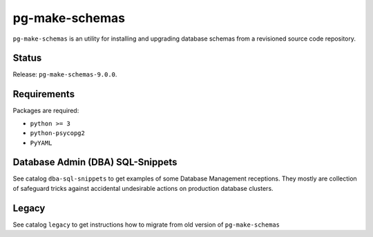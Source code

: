 pg-make-schemas
===============

``pg-make-schemas`` is an utility for installing and upgrading database schemas
from a revisioned source code repository.

Status
------

Release: ``pg-make-schemas-9.0.0``.

Requirements
------------

Packages are required:

* ``python >= 3``
* ``python-psycopg2``
* ``PyYAML``

Database Admin (DBA) SQL-Snippets
---------------------------------

See catalog ``dba-sql-snippets`` to get examples of some Database
Management receptions. They mostly are collection of safeguard tricks against
accidental undesirable actions on production database clusters.

Legacy
------

See catalog ``legacy`` to get instructions how to migrate from old version of
``pg-make-schemas``
